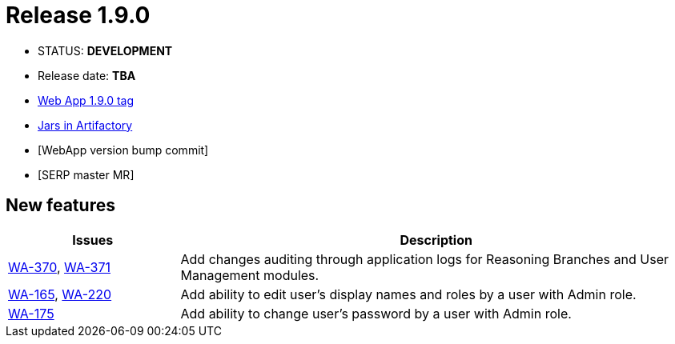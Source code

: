 :release_version: 1.9.0

= Release {release_version}

- STATUS: *DEVELOPMENT*
- Release date: *TBA*
- https://gitlab.silenteight.com/sens/sens-webapp/-/tags/v{release_version}[Web App {release_version} tag]
- https://repo.silenteight.com/webapp/#/artifacts/browse/tree/General/libs-release-local/com/silenteight/sens/webapp/sens-webapp-backend/{release_version}[Jars in Artifactory]
- [WebApp version bump commit]
- [SERP master MR]

// --------------------------------------------------------------------

== New features

[cols="1,3",options="header"]
|===
|Issues
|Description

|https://youtrack.silenteight.com/issue/WA-370[WA-370], https://youtrack.silenteight.com/issue/WA-371[WA-371]
|Add changes auditing through application logs for Reasoning Branches and User Management modules.

|https://youtrack.silenteight.com/issue/WA-165[WA-165], https://youtrack.silenteight.com/issue/WA-220[WA-220]
|Add ability to edit user's display names and roles by a user with Admin role.

|https://youtrack.silenteight.com/issue/WA-175[WA-175]
|Add ability to change user's password by a user with Admin role.
|===
